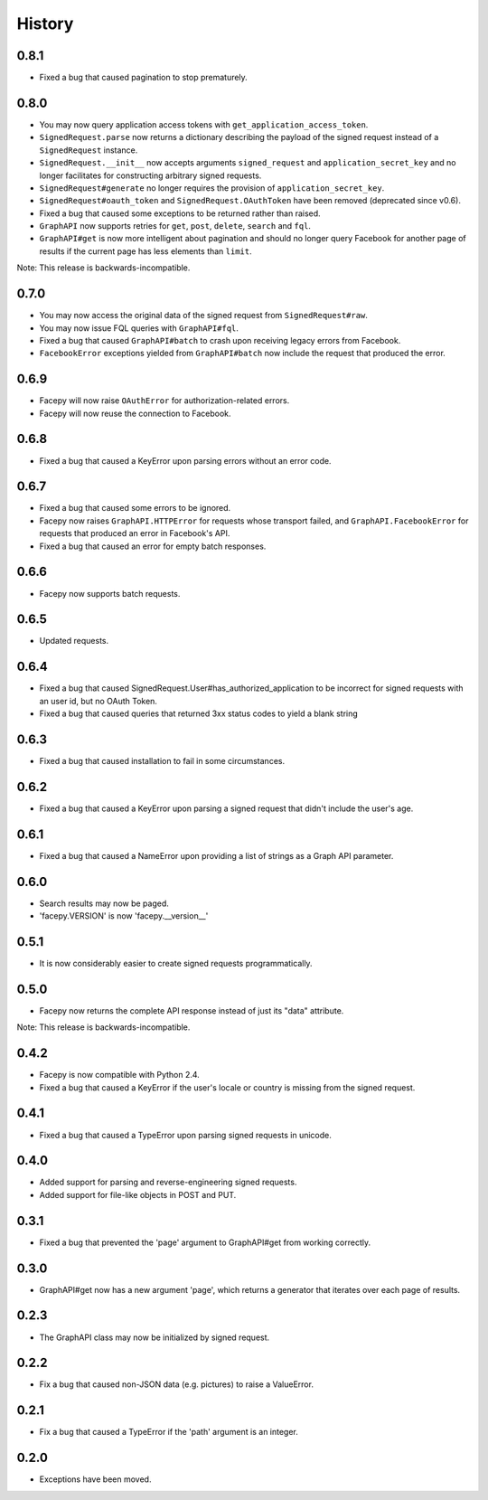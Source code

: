 History
-------

0.8.1
+++++

* Fixed a bug that caused pagination to stop prematurely.

0.8.0
+++++

* You may now query application access tokens with ``get_application_access_token``.
* ``SignedRequest.parse`` now returns a dictionary describing the payload of the signed request
  instead of a ``SignedRequest`` instance.
* ``SignedRequest.__init__`` now accepts arguments ``signed_request`` and ``application_secret_key`` and no longer
  facilitates for constructing arbitrary signed requests.
* ``SignedRequest#generate`` no longer requires the provision of ``application_secret_key``.
* ``SignedRequest#oauth_token`` and ``SignedRequest.OAuthToken`` have been removed (deprecated since v0.6).
* Fixed a bug that caused some exceptions to be returned rather than raised.
* ``GraphAPI`` now supports retries for ``get``, ``post``, ``delete``, ``search`` and ``fql``.
* ``GraphAPI#get`` is now more intelligent about pagination and should no longer query Facebook for another page
  of results if the current page has less elements than ``limit``.

Note: This release is backwards-incompatible.

0.7.0
+++++

* You may now access the original data of the signed request from ``SignedRequest#raw``.
* You may now issue FQL queries with ``GraphAPI#fql``.
* Fixed a bug that caused ``GraphAPI#batch`` to crash upon receiving legacy errors from Facebook.
* ``FacebookError`` exceptions yielded from ``GraphAPI#batch`` now include the request that
  produced the error.

0.6.9
+++++

* Facepy will now raise ``OAuthError`` for authorization-related errors.
* Facepy will now reuse the connection to Facebook.

0.6.8
+++++

* Fixed a bug that caused a KeyError upon parsing errors without an error code.

0.6.7
+++++

* Fixed a bug that caused some errors to be ignored.
* Facepy now raises ``GraphAPI.HTTPError`` for requests whose transport failed,
  and ``GraphAPI.FacebookError`` for requests that produced an error in Facebook's API.
* Fixed a bug that caused an error for empty batch responses.

0.6.6
+++++

* Facepy now supports batch requests.

0.6.5
+++++

* Updated requests.

0.6.4
+++++

* Fixed a bug that caused SignedRequest.User#has_authorized_application to be incorrect for
  signed requests with an user id, but no OAuth Token.
* Fixed a bug that caused queries that returned 3xx status codes to yield a blank string

0.6.3
+++++

* Fixed a bug that caused installation to fail in some circumstances.

0.6.2
+++++

* Fixed a bug that caused a KeyError upon parsing a signed request that didn't include the user's age.

0.6.1
++++++

* Fixed a bug that caused a NameError upon providing a list of strings as a Graph API parameter.

0.6.0
+++++

* Search results may now be paged.
* 'facepy.VERSION' is now 'facepy.__version__'

0.5.1
+++++

* It is now considerably easier to create signed requests programmatically.

0.5.0
+++++

* Facepy now returns the complete API response instead of just its "data" attribute.

Note: This release is backwards-incompatible.

0.4.2
+++++

* Facepy is now compatible with Python 2.4.
* Fixed a bug that caused a KeyError if the user's locale or country is missing from the signed request.

0.4.1
+++++

* Fixed a bug that caused a TypeError upon parsing signed requests in unicode.

0.4.0
+++++

* Added support for parsing and reverse-engineering signed requests.
* Added support for file-like objects in POST and PUT.

0.3.1
+++++

* Fixed a bug that prevented the 'page' argument to GraphAPI#get from working
  correctly.

0.3.0
+++++

* GraphAPI#get now has a new argument 'page', which returns a generator
  that iterates over each page of results.

0.2.3
+++++

* The GraphAPI class may now be initialized by signed request.

0.2.2
+++++

* Fix a bug that caused non-JSON data (e.g. pictures) to raise a ValueError.

0.2.1
+++++

* Fix a bug that caused a TypeError if the 'path' argument is an integer.

0.2.0
+++++

* Exceptions have been moved.
